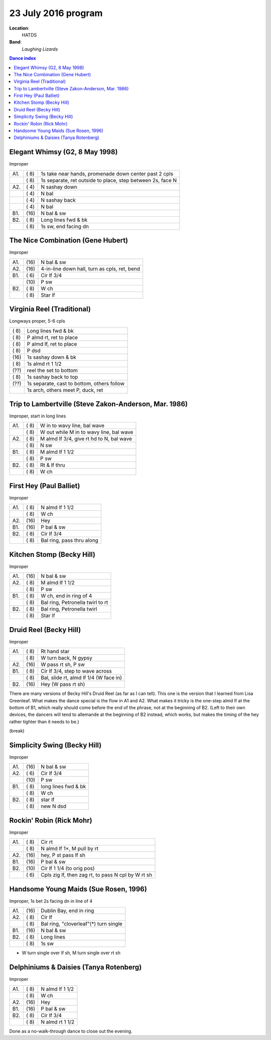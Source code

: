 .. meta::
	:viewport: width=device-width, initial-scale=1.0

====================
23 July 2016 program
====================

**Location**: 
    HATDS
**Band**: 
    *Laughing Lizards*

.. contents:: Dance index


Elegant Whimsy (G2, 8 May 1998)
-------------------------------

Improper

==== ===== ====
A1.  \( 8) 1s take near hands, promenade down center past 2 cpls
..   \( 8) 1s separate, ret outside to place, step between 2s, face N
A2.  \( 4) N sashay down
..   \( 4) N bal
..   \( 4) N sashay back
..   \( 4) N bal
B1.  \(16) N bal & sw
B2.  \( 8) Long lines fwd & bk
..   \( 8) 1s sw, end facing dn
==== ===== ====

The Nice Combination (Gene Hubert)
----------------------------------

Improper

==== ===== ===
A1.  \(16) N bal & sw
A2.  \(16) 4-in-line down hall, turn as cpls, ret, bend
B1.  \( 6) Cir lf 3/4
..   \(10) P sw
B2.  \( 8) W ch
..   \( 8) Star lf
==== ===== ===

Virginia Reel (Traditional)
---------------------------

Longways proper, 5-6 cpls

===== ===
\( 8) Long lines fwd & bk
\( 8) P almd rt, ret to place
\( 8) P almd lf, ret to place
\( 8) P dsd
\(16) 1s sashay down & bk
\( 8) 1s almd rt 1 1/2
\(??) reel the set to bottom
\( 8) 1s sashay back to top
\(??) 1s separate, cast to bottom, others follow
..    1s arch, others meet P, duck, ret
===== ===

Trip to Lambertville (Steve Zakon-Anderson, Mar. 1986)
------------------------------------------------------

Improper, start in long lines

==== ===== ===
A1.  \( 8) W in to wavy line, bal wave
..   \( 8) W out while M in to wavy line, bal wave
A2.  \( 8) M almd lf 3/4, give rt hd to N, bal wave
..   \( 8) N sw
B1.  \( 8) M almd lf 1 1/2
..   \( 8) P sw
B2.  \( 8) Rt & lf thru
..   \( 8) W ch
==== ===== ===

First Hey (Paul Balliet)
------------------------

Improper

==== ===== ===
A1.  \( 8) N almd lf 1 1/2
..   \( 8) W ch
A2.  \(16) Hey 
B1.  \(16) P bal & sw
B2.  \( 8) Cir lf 3/4
..   \( 8) Bal ring, pass thru along
==== ===== ===

Kitchen Stomp (Becky Hill)
--------------------------

Improper

==== ===== ===
A1.  \(16) N bal & sw
A2.  \( 8) M almd lf 1 1/2
..   \( 8) P sw
B1.  \( 8) W ch, end in ring of 4
..   \( 8) Bal ring, Petronella twirl to rt
B2.  \( 8) Bal ring, Petronella twirl
..   \( 8) Star lf
==== ===== ===

Druid Reel (Becky Hill)
-----------------------

Improper

==== ===== ===
A1.  \( 8) Rt hand star
..   \( 8) W turn back, N gypsy
A2.  \(16) W pass rt sh, P sw
B1.  \( 8) Cir lf 3/4, step to wave across
..   \( 8) Bal, slide rt, almd lf 1/4 (W face in)
B2.  \(16) Hey (W pass rt sh)
==== ===== ===

There are many versions of Becky Hill's Druid Reel (as far as I can
tell).  This one is the version that I learned from Lisa Greenleaf.
What makes the dance special is the flow in A1 and A2.  What makes it
tricky is the one-step almd lf at the bottom of B1, which really should
come before the end of the phrase, not at the beginning of B2.  (Left to
their own devices, the dancers will tend to allemande at the beginning of B2
instead, which works, but makes the timing of the hey rather tighter
than it needs to be.)

(break)

Simplicity Swing (Becky Hill)
-----------------------------

Improper

==== ===== ===
A1.  \(16) N bal & sw
A2.  \( 6) Cir lf 3/4
..   \(10) P sw
B1.  \( 8) long lines fwd & bk
..   \( 8) W ch
B2.  \( 8) star lf
..   \( 8) new N dsd
==== ===== ===

Rockin' Robin (Rick Mohr)
-------------------------

Improper

==== ===== ===
A1.  \( 8) Cir rt
..   \( 8) N almd lf 1×, M pull by rt
A2.  \(16) hey, P st pass lf sh
B1.  \(16) P bal & sw
B2.  \(10) Cir lf 1 1/4 (to orig pos)
..   \( 6) Cpls zig lf, then zag rt, 
           to pass N cpl by W rt sh
==== ===== ===

Handsome Young Maids (Sue Rosen, 1996)
--------------------------------------

Improper, 1s bet 2s facing dn in line of 4

==== ===== ===
A1.  \(16) Dublin Bay, end in ring
A2.  \( 8) Cir lf
..   \( 8) Bal ring, "cloverleaf"(*) turn single
B1.  \(16) N bal & sw
B2.  \( 8) Long lines
..   \( 8) 1s sw
==== ===== ===

* W turn single over lf sh, M turn single over rt sh

Delphiniums & Daisies (Tanya Rotenberg)
---------------------------------------

Improper

==== ===== ===
A1.  \( 8) N almd lf 1 1/2
..   \( 8) W ch
A2.  \(16) Hey
B1.  \(16) P bal & sw
B2.  \( 8) Cir lf 3/4
..   \( 8) N almd rt 1 1/2
==== ===== ===

Done as a no-walk-through dance to close out the evening.

